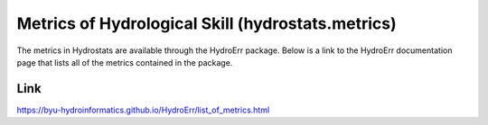 Metrics of Hydrological Skill (hydrostats.metrics)
==================================================

The metrics in Hydrostats are available through the HydroErr package. Below is a link to the HydroErr
documentation page that lists all of the metrics contained in the package.

Link
^^^^
https://byu-hydroinformatics.github.io/HydroErr/list_of_metrics.html
